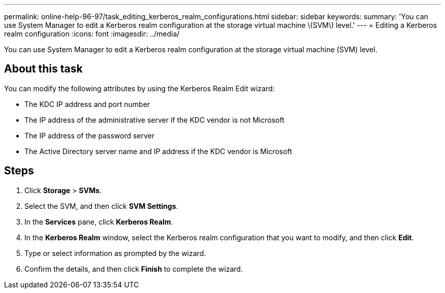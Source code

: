 ---
permalink: online-help-96-97/task_editing_kerberos_realm_configurations.html
sidebar: sidebar
keywords: 
summary: 'You can use System Manager to edit a Kerberos realm configuration at the storage virtual machine \(SVM\) level.'
---
= Editing a Kerberos realm configuration
:icons: font
:imagesdir: ../media/

[.lead]
You can use System Manager to edit a Kerberos realm configuration at the storage virtual machine (SVM) level.

== About this task

You can modify the following attributes by using the Kerberos Realm Edit wizard:

* The KDC IP address and port number
* The IP address of the administrative server if the KDC vendor is not Microsoft
* The IP address of the password server
* The Active Directory server name and IP address if the KDC vendor is Microsoft

== Steps

. Click *Storage* > *SVMs*.
. Select the SVM, and then click *SVM Settings*.
. In the *Services* pane, click *Kerberos Realm*.
. In the *Kerberos Realm* window, select the Kerberos realm configuration that you want to modify, and then click *Edit*.
. Type or select information as prompted by the wizard.
. Confirm the details, and then click *Finish* to complete the wizard.
